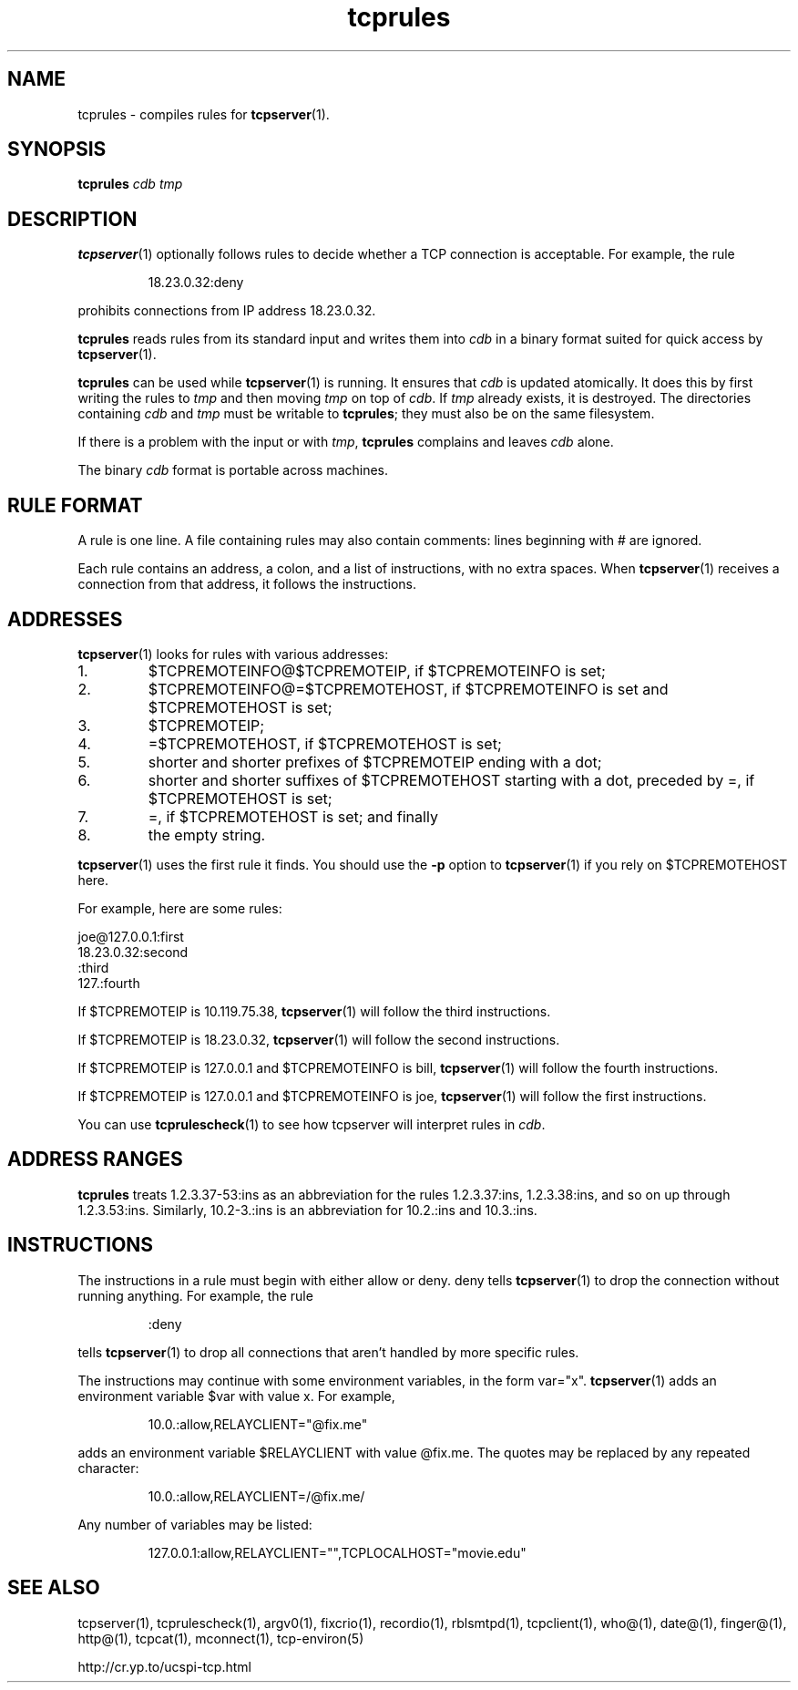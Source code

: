 .TH tcprules 1
.SH NAME
tcprules \- compiles rules for
.BR tcpserver (1).
.SH SYNOPSIS
.B tcprules
.I cdb
.I tmp
.SH DESCRIPTION
.BR tcpserver (1)
optionally follows rules to decide whether a TCP connection is acceptable. For
example, the rule 
.IP
18.23.0.32:deny
.P
prohibits connections from IP address 18.23.0.32. 

.B tcprules
reads rules from its standard input and writes them into
.I cdb
in a binary format suited for quick access by
.BR tcpserver (1).

.B tcprules
can be used while
.BR tcpserver (1)
is running. It ensures that
.I cdb
is updated atomically. It does this by first writing the rules to
.I tmp
and then moving
.I tmp
on top of
.IR cdb .
If
.I tmp
already exists, it is destroyed. The directories containing
.I cdb
and
.I tmp
must be writable to
.BR tcprules ;
they must also be on the same filesystem. 

If there is a problem with the input or with
.IR tmp ,
.B tcprules
complains and leaves
.I cdb
alone. 

The binary
.I cdb
format is portable across machines.
.SH RULE FORMAT
A rule is one line. A file containing rules may also contain comments: lines
beginning with # are ignored. 

Each rule contains an address, a colon, and a list of instructions, with no
extra spaces. When
.BR tcpserver (1)
receives a connection from that address, it follows the instructions.
.SH ADDRESSES
.BR tcpserver (1)
looks for rules with various addresses: 
.IP 1.
$TCPREMOTEINFO@$TCPREMOTEIP, if $TCPREMOTEINFO is set; 
.IP 2.
$TCPREMOTEINFO@=$TCPREMOTEHOST, if $TCPREMOTEINFO is set and $TCPREMOTEHOST is
set;
.IP 3.
$TCPREMOTEIP; 
.IP 4.
=$TCPREMOTEHOST, if $TCPREMOTEHOST is set; 
.IP 5.
shorter and shorter prefixes of $TCPREMOTEIP ending with a dot; 
.IP 6.
shorter and shorter suffixes of $TCPREMOTEHOST starting with a dot, preceded
by =, if $TCPREMOTEHOST is set; 
.IP 7.
=, if $TCPREMOTEHOST is set; and finally 
.IP 8.
the empty string. 
.P
.BR tcpserver (1)
uses the first rule it finds. You should use the
.B -p
option to
.BR tcpserver (1)
if you rely on $TCPREMOTEHOST here. 

For example, here are some rules: 

     joe@127.0.0.1:first
     18.23.0.32:second
     :third
     127.:fourth

If $TCPREMOTEIP is 10.119.75.38,
.BR tcpserver (1)
will follow the third instructions. 

If $TCPREMOTEIP is 18.23.0.32,
.BR tcpserver (1)
will follow the second instructions. 

If $TCPREMOTEIP is 127.0.0.1 and $TCPREMOTEINFO is bill,
.BR tcpserver (1)
will follow the fourth instructions. 

If $TCPREMOTEIP is 127.0.0.1 and $TCPREMOTEINFO is joe,
.BR tcpserver (1)
will follow the first instructions. 

You can use
.BR tcprulescheck (1)
to see how tcpserver will interpret rules in
.IR cdb .
.SH ADDRESS RANGES
.B tcprules
treats 1.2.3.37-53:ins as an abbreviation for the rules 1.2.3.37:ins,
1.2.3.38:ins, and so on up through 1.2.3.53:ins. Similarly, 10.2-3.:ins is an
abbreviation for 10.2.:ins and 10.3.:ins.
.SH INSTRUCTIONS
The instructions in a rule must begin with either allow or deny. deny tells
.BR tcpserver (1)
to drop the connection without running anything. For example, the rule
.IP
:deny
.P
tells
.BR tcpserver (1)
to drop all connections that aren't handled by more specific rules. 

The instructions may continue with some environment variables, in the form
var="x".
.BR tcpserver (1)
adds an environment variable $var with value x. For example,
.IP
10.0.:allow,RELAYCLIENT="@fix.me"
.P
adds an environment variable $RELAYCLIENT with value @fix.me. The quotes may
be replaced by any repeated character:
.IP
10.0.:allow,RELAYCLIENT=/@fix.me/
.P
Any number of variables may be listed:
.IP
127.0.0.1:allow,RELAYCLIENT="",TCPLOCALHOST="movie.edu"
.SH SEE ALSO
tcpserver(1),
tcprulescheck(1),
argv0(1),
fixcrio(1),
recordio(1),
rblsmtpd(1),
tcpclient(1),
who@(1),
date@(1),
finger@(1),
http@(1),
tcpcat(1),
mconnect(1),
tcp-environ(5)

http://cr.yp.to/ucspi-tcp.html
